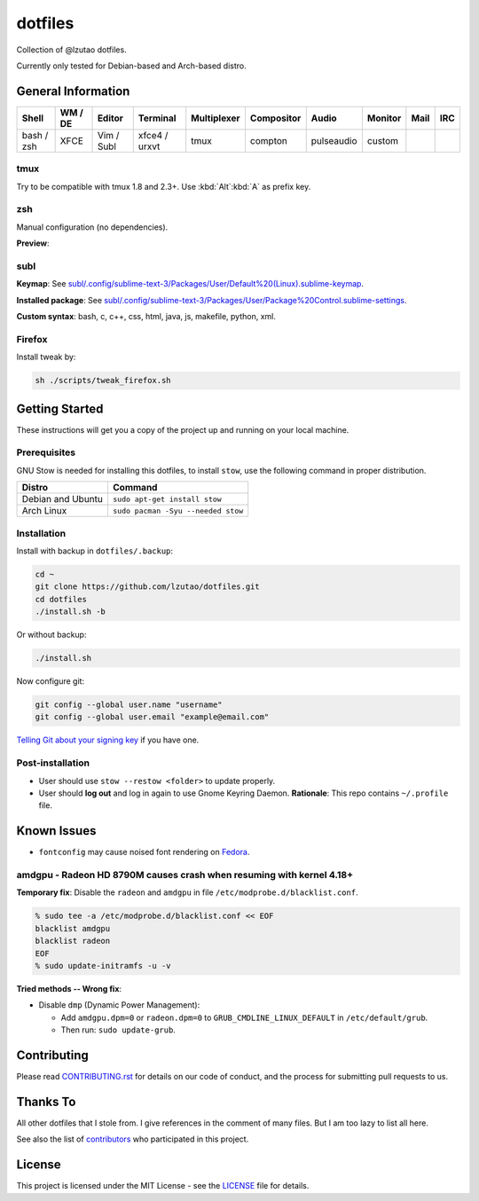 dotfiles
========

Collection of @lzutao dotfiles.

Currently only tested for Debian-based and Arch-based distro.

General Information
-------------------

+------------+---------+------------+---------------+-------------+------------+------------+---------+------+-----+
| Shell      | WM / DE | Editor     | Terminal      | Multiplexer | Compositor | Audio      | Monitor | Mail | IRC |
+============+=========+============+===============+=============+============+============+=========+======+=====+
| bash / zsh | XFCE    | Vim / Subl | xfce4 / urxvt | tmux        | compton    | pulseaudio | custom  |      |     |
+------------+---------+------------+---------------+-------------+------------+------------+---------+------+-----+

tmux
~~~~

Try to be compatible with tmux 1.8 and 2.3+.
Use :kbd:`Alt`:kbd:`A` as prefix key.

zsh
~~~

Manual configuration (no dependencies).

**Preview**:

|preview_shell|
|preview_vim|

subl
~~~~

**Keymap**: See `<subl/.config/sublime-text-3/Packages/User/Default%20(Linux).sublime-keymap>`__.

**Installed package**: See `<subl/.config/sublime-text-3/Packages/User/Package%20Control.sublime-settings>`__.

**Custom syntax**: bash, c, c++, css, html, java, js, makefile, python, xml.

Firefox
~~~~~~~

Install tweak by:

.. code:: sh

    sh ./scripts/tweak_firefox.sh

Getting Started
---------------

These instructions will get you a copy of the project up and running on
your local machine.

Prerequisites
~~~~~~~~~~~~~

GNU Stow is needed for installing this dotfiles,
to install ``stow``,
use the following command in proper distribution.

+---------------------+--------------------------------------+
| Distro              | Command                              |
+=====================+======================================+
| Debian and Ubuntu   | ``sudo apt-get install stow``        |
+---------------------+--------------------------------------+
| Arch Linux          | ``sudo pacman -Syu --needed stow``   |
+---------------------+--------------------------------------+

Installation
~~~~~~~~~~~~

Install with backup in ``dotfiles/.backup``:

.. code:: bash

    cd ~
    git clone https://github.com/lzutao/dotfiles.git
    cd dotfiles
    ./install.sh -b

Or without backup:

.. code:: bash

    ./install.sh

Now configure git:

.. code:: bash

    git config --global user.name "username"
    git config --global user.email "example@email.com"

`Telling Git about your signing key <https://help.github.com/articles/telling-git-about-your-signing-key/>`_ if you have one.

Post-installation
~~~~~~~~~~~~~~~~~

- User should use ``stow --restow <folder>`` to update properly.
- User should **log out** and log in again to use Gnome Keyring Daemon.
  **Rationale**: This repo contains ``~/.profile`` file.

Known Issues
------------

- ``fontconfig`` may cause noised font rendering on `Fedora`_.

amdgpu - Radeon HD 8790M causes crash when resuming with kernel 4.18+
~~~~~~~~~~~~~~~~~~~~~~~~~~~~~~~~~~~~~~~~~~~~~~~~~~~~~~~~~~~~~~~~~~~~~

**Temporary fix**: Disable the ``radeon`` and ``amdgpu`` in file ``/etc/modprobe.d/blacklist.conf``.

.. code:: bash

    % sudo tee -a /etc/modprobe.d/blacklist.conf << EOF
    blacklist amdgpu
    blacklist radeon
    EOF
    % sudo update-initramfs -u -v

**Tried methods -- Wrong fix**:

* Disable ``dmp`` (Dynamic Power Management):

  * Add ``amdgpu.dpm=0`` or ``radeon.dpm=0`` to ``GRUB_CMDLINE_LINUX_DEFAULT`` in ``/etc/default/grub``.
  * Then run: ``sudo update-grub``.

Contributing
------------

Please read `<CONTRIBUTING.rst>`__ for details on our code of conduct,
and the process for submitting pull requests to us.

Thanks To
---------

All other dotfiles that I stole from.
I give references in the comment of many files.
But I am too lazy to list all here.

See also the list of `contributors`_ who participated in this project.

License
-------

This project is licensed under the MIT License - see the `<LICENSE>`__ file for details.

.. _contributors: https://github.com/lzutao/dotfiles/graphs/contributors
.. _Fedora: https://getfedora.org
.. _compton: https://wiki.archlinux.org/index.php/Compton
.. |preview_shell| image:: docs/img/zsh_preview.png
.. |preview_vim| image:: docs/img/zsh_vim_view.png

